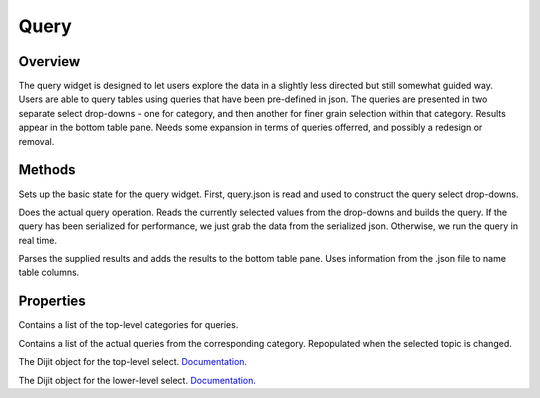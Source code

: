 Query
=====

Overview
--------
The query widget is designed to let users explore the data in a slightly less directed but still somewhat guided way. Users are able to query tables using queries that have been pre-defined in json.
The queries are presented in two separate select drop-downs - one for category, and then another for finer grain selection within that category.
Results appear in the bottom table pane.
Needs some expansion in terms of queries offerred, and possibly a redesign or removal.

Methods
-------

.. js:function:: postCreate()

Sets up the basic state for the query widget. First, query.json is read and used to construct the query select drop-downs.

.. js:function:: runQuery()

Does the actual query operation. Reads the currently selected values from the drop-downs and builds the query. If the query has been serialized for performance, we just grab the data from the serialized json.
Otherwise, we run the query in real time.

.. js:function:: queryResults(results)

Parses the supplied results and adds the results to the bottom table pane. Uses information from the .json file to name table columns.

Properties
---------
.. js:data:: topics[]

Contains a list of the top-level categories for queries.

.. js:data:: queries[]

Contains a list of the actual queries from the corresponding category. Repopulated when the selected topic is changed.

.. js:data:: topicSelect

The Dijit object for the top-level select. `Documentation. <https://dojotoolkit.org/api/?qs=1.10/dijit/form/Select>`_

.. js:data:: querySelect

The Dijit object for the lower-level select. `Documentation. <https://dojotoolkit.org/api/?qs=1.10/dijit/form/Select>`_